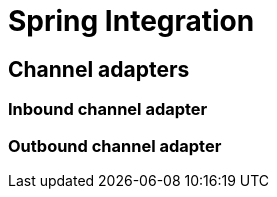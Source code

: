 = Spring Integration

== Channel adapters

=== Inbound channel adapter

=== Outbound channel adapter

